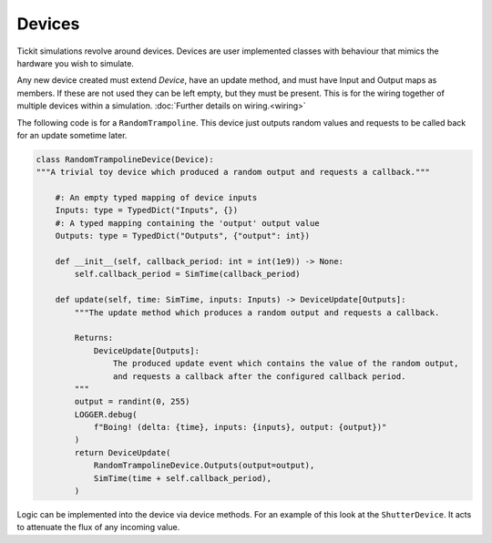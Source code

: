 Devices
=======

Tickit simulations revolve around devices. Devices are user implemented classes
with behaviour that mimics the hardware you wish to simulate.

Any new device created must extend `Device`, have an update method, and must
have Input and Output maps as members. If these are not used they can be left
empty, but they must be present. This is for the wiring together of multiple
devices within a simulation. :doc:`Further details on wiring.<wiring>`

The following code is for a ``RandomTrampoline``. This device just outputs random
values and requests to be called back for an update sometime later.

.. code-block:: python

    class RandomTrampolineDevice(Device):
    """A trivial toy device which produced a random output and requests a callback."""

        #: An empty typed mapping of device inputs
        Inputs: type = TypedDict("Inputs", {})
        #: A typed mapping containing the 'output' output value
        Outputs: type = TypedDict("Outputs", {"output": int})

        def __init__(self, callback_period: int = int(1e9)) -> None:
            self.callback_period = SimTime(callback_period)

        def update(self, time: SimTime, inputs: Inputs) -> DeviceUpdate[Outputs]:
            """The update method which produces a random output and requests a callback.

            Returns:
                DeviceUpdate[Outputs]:
                    The produced update event which contains the value of the random output,
                    and requests a callback after the configured callback period.
            """
            output = randint(0, 255)
            LOGGER.debug(
                f"Boing! (delta: {time}, inputs: {inputs}, output: {output})"
            )
            return DeviceUpdate(
                RandomTrampolineDevice.Outputs(output=output),
                SimTime(time + self.callback_period),
            )


Logic can be implemented into the device via device methods. For an example of
this look at the ``ShutterDevice``. It acts to attenuate the flux of any incoming
value.